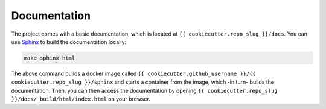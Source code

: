 
*****************************************
Documentation
*****************************************

The project comes with a basic documentation, which is located at ``{{ cookiecutter.repo_slug }}/docs``. You can use `Sphinx <https://www.sphinx-doc.org>`__ to build the documentation locally:

.. code:: bash

   make sphinx-html

The above command builds a docker image called ``{{ cookiecutter.github_username }}/{{ cookiecutter.repo_slug }}/sphinx`` and starts a container from the image, which -in turn- builds the documentation. Then, you can then access the documentation by opening ``{{ cookiecutter.repo_slug }}/docs/_build/html/index.html`` on your browser.
